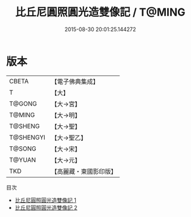 #+TITLE: 比丘尼圓照圓光造雙像記 / T@MING

#+DATE: 2015-08-30 20:01:25.144272
* 版本
 |     CBETA|【電子佛典集成】|
 |         T|【大】     |
 |    T@GONG|【大→宮】   |
 |    T@MING|【大→明】   |
 |   T@SHENG|【大→聖】   |
 | T@SHENGYI|【大→聖乙】  |
 |    T@SONG|【大→宋】   |
 |    T@YUAN|【大→元】   |
 |       TKD|【高麗藏・東國影印版】|
目次
 - [[file:KR6f0032_001.txt][比丘尼圓照圓光造雙像記 1]]
 - [[file:KR6f0032_002.txt][比丘尼圓照圓光造雙像記 2]]

